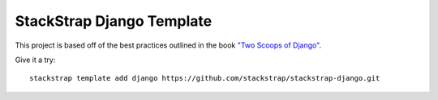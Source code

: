 StackStrap Django Template
==========================


This project is based off of the best practices outlined in the book `"Two
Scoops of Django"`_.

.. _"Two Scoops of Django": https://django.2scoops.org/

Give it a try::

    stackstrap template add django https://github.com/stackstrap/stackstrap-django.git
